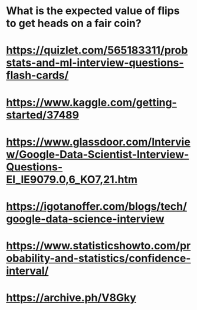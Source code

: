 
* What is the expected value of flips to get heads on a fair coin?
* https://quizlet.com/565183311/probstats-and-ml-interview-questions-flash-cards/
*  https://www.kaggle.com/getting-started/37489
* https://www.glassdoor.com/Interview/Google-Data-Scientist-Interview-Questions-EI_IE9079.0,6_KO7,21.htm
* https://igotanoffer.com/blogs/tech/google-data-science-interview
* https://www.statisticshowto.com/probability-and-statistics/confidence-interval/
* https://archive.ph/V8Gky



  
